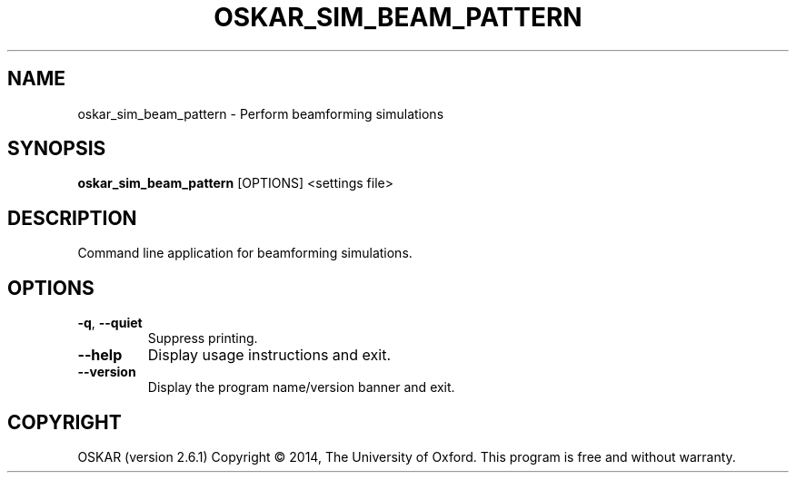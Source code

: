 .TH "OSKAR_SIM_BEAM_PATTERN" "1" "August 2016" "oskar"
.SH NAME
oskar_sim_beam_pattern \- Perform beamforming simulations
.SH "SYNOPSIS"
.PP
\fBoskar_sim_beam_pattern\fR [OPTIONS] <settings file>
.SH DESCRIPTION
Command line application for beamforming simulations.
.SH OPTIONS
.TP
\fB\-q\fR, \fB\-\-quiet\fR
Suppress printing.
.TP
\fB\-\-help\fR
Display usage instructions and exit.
.TP
\fB\-\-version\fR
Display the program name/version banner and exit.
.SH COPYRIGHT
OSKAR (version 2.6.1)
Copyright \(co 2014, The University of Oxford.
This program is free and without warranty.
